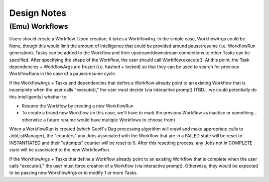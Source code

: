 Design Notes
############


(Emu) Workflows
***************

Users should create a Workflow. Upon creation, it takes a WorkflowArg. In the simple case, WorkflowArgs could be None, though this would limit the amount of intelligence
that could be provided around pause/resume (i.e. WorkflowRun generation).
Tasks can be added to the Workflow and their upstream/downstream connections to other Tasks can be specified. After specifying the shape of the Workflow, the user should call Workflow.execute(). At this point, the Task dependencies + WorkflowArgs are frozen (i.e. hashed + locked) so that they can be used to search for previous WorkflowRuns in the case of a pause/resume cycle.

If the WorkflowArgs + Tasks and dependencies that define a Workflow already point to an
existing Workflow that is incomplete when the user calls "execute()," the user
must decide (via interactive prompt) (TBD... we could potentially do this
intelligently) whether to:

- Resume the Workflow by creating a new WorkflowRun
- To create a brand new Workflow (in this case, we'll have to mark the previous
  Workflow as inactive or something... otherwise a future resume would have
  multiple Workflows to choose from)

When a WorkflowRun is created (which Geoff's Dag processing algorithm will
crawl and make appropriate calls to JobListManager), the "counters" any Jobs
associated with the Workflow that are in a FAILED state will be reset to
INSTANTIATED and their "attempts" counter will be reset to 0. After this
resetting process, any Jobs not in COMPLETE state will be associated to the new
WorkflowRun.

If the WorkflowArgs + Tasks that define a Workflow already point to an
existing Workflow that is complete when the user calls "execute()," the user
must force creation of a Workflow (via interactive prompt). Otherwise, they
would be expected to be passing new WorkflowArgs or to modify 1 or more Tasks.
